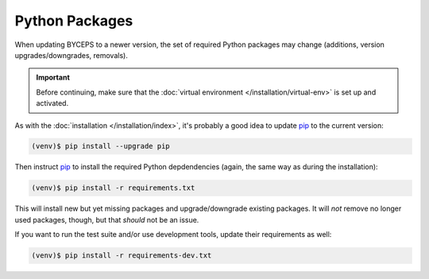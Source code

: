 Python Packages
===============

When updating BYCEPS to a newer version, the set of required Python
packages may change (additions, version upgrades/downgrades, removals).

.. important:: Before continuing, make sure that the :doc:`virtual
   environment </installation/virtual-env>` is set up and activated.

As with the :doc:`installation </installation/index>`, it's probably a
good idea to update pip_ to the current version:

.. _pip: https://pip.pypa.io/

.. code-block:: sh

    (venv)$ pip install --upgrade pip

Then instruct pip_ to install the required Python depdendencies (again,
the same way as during the installation):

.. code-block:: sh

    (venv)$ pip install -r requirements.txt

This will install new but yet missing packages and upgrade/downgrade
existing packages. It will *not* remove no longer used packages, though,
but that *should* not be an issue.

If you want to run the test suite and/or use development tools, update
their requirements as well:

.. code-block:: sh

    (venv)$ pip install -r requirements-dev.txt
